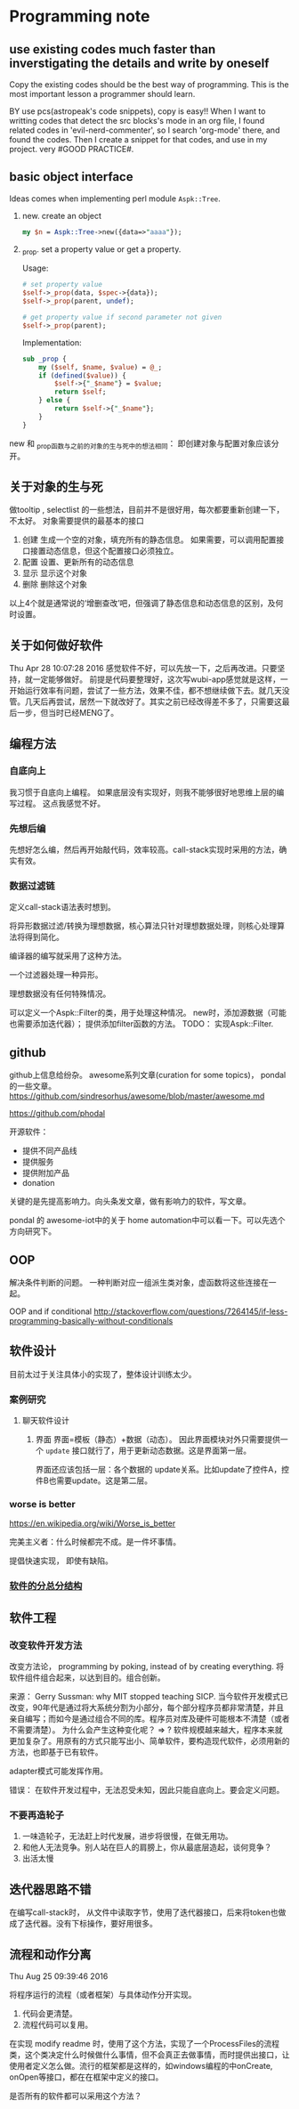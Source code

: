 * Programming note
** use existing codes much faster than inverstigating the details and write by oneself
   Copy the existing codes should be the best way of programming. This is the most important lesson a programmer should learn.

   BY use pcs(astropeak's code snippets), copy is easy!!
   When I want to writting codes that detect the src blocks's mode in an org file, I found related codes in 'evil-nerd-commenter', so I search 'org-mode' there, and found the codes. Then I create a snippet for that codes, and use in my project. very #GOOD PRACTICE#.
   
** basic object interface
   Ideas comes when implementing perl module ~Aspk::Tree~.
   1. new. create an object
      #+begin_src perl
      my $n = Aspk::Tree->new({data=>"aaaa"});
      #+end_src
      
   2. _prop. set a property value or get a property.
      
      Usage:
      #+begin_src perl
      # set property value
      $self->_prop(data, $spec->{data});
      $self->_prop(parent, undef);
      
      # get property value if second parameter not given
      $self->_prop(parent);
      #+end_src
      
      Implementation:
      #+begin_src perl
      sub _prop {
          my ($self, $name, $value) = @_;
          if (defined($value)) {
              $self->{"_$name"} = $value;
              return $self;
          } else {
              return $self->{"_$name"};
          }
      }
      #+end_src

   new 和 _prop函数与之前的对象的生与死中的想法相同： 即创建对象与配置对象应该分开。 
   
** 关于对象的生与死
   做tooltip , selectlist 的一些想法，目前并不是很好用，每次都要重新创建一下，不太好。
   对象需要提供的最基本的接口
   1. 创建
      生成一个空的对象，填充所有的静态信息。
      如果需要，可以调用配置接口接置动态信息，但这个配置接口必须独立。
   2. 配置
      设置、更新所有的动态信息
   3. 显示
      显示这个对象
   4. 删除
      删除这个对象
    
   以上4个就是通常说的‘增删查改’吧，但强调了静态信息和动态信息的区别，及何时设置。

** 关于如何做好软件
   Thu Apr 28 10:07:28 2016
   感觉软件不好，可以先放一下，之后再改进。只要坚持，就一定能够做好。
   前提是代码要整理好，这次写wubi-app感觉就是这样，一开始运行效率有问题，尝试了一些方法，效果不佳，都不想继续做下去。就几天没管。几天后再尝试，居然一下就改好了。其实之前已经改得差不多了，只需要这最后一步，但当时已经MENG了。

** 编程方法
*** 自底向上
    我习惯于自底向上编程。 如果底层没有实现好，则我不能够很好地思维上层的编写过程。
    这点我感觉不好。
    
*** 先想后编
    先想好怎么编，然后再开始敲代码，效率较高。call-stack实现时采用的方法，确实有效。
*** 数据过滤链
    定义call-stack语法表时想到。
    
    将异形数据过滤/转换为理想数据，核心算法只针对理想数据处理，则核心处理算法将得到简化。

    编译器的编写就采用了这种方法。

    一个过滤器处理一种异形。

    理想数据没有任何特殊情况。

    可以定义一个Aspk::Filter的类，用于处理这种情况。 new时，添加源数据（可能也需要添加迭代器）； 提供添加filter函数的方法。
    TODO： 实现Aspk::Filter.

** github
   github上信息给纷杂。 awesome系列文章(curation for some topics)， pondal的一些文章。
   https://github.com/sindresorhus/awesome/blob/master/awesome.md
   
   https://github.com/phodal

   开源软件：
   - 提供不同产品线
   - 提供服务
   - 提供附加产品
   - donation
     
   关键的是先提高影响力。向头条发文章，做有影响力的软件，写文章。

   pondal 的 awesome-iot中的关于 home automation中可以看一下。可以先选个方向研究下。
   
** OOP
   解决条件判断的问题。
   一种判断对应一组派生类对象，虚函数将这些连接在一起。

   OOP and if conditional
   http://stackoverflow.com/questions/7264145/if-less-programming-basically-without-conditionals
** 软件设计
   目前太过于关注具体小的实现了，整体设计训练太少。
*** 案例研究
**** 聊天软件设计
     1. 界面
        界面=模板（静态）+数据（动态）。 因此界面模块对外只需要提供一个 ~update~ 接口就行了，用于更新动态数据。这是界面第一层。
        
        界面还应该包括一层：各个数据的 update关系。比如update了控件A，控件B也需要update。这是第二层。
     
*** worse is better
    https://en.wikipedia.org/wiki/Worse_is_better

    完美主义者：什么时候都完不成。是一件坏事情。

    提倡快速实现， 即使有缺陷。
*** [[../../../Dropbox/project/syncbox/README.org::*%E8%BD%AF%E4%BB%B6%E7%9A%84%E5%88%86%E6%80%BB%E5%88%86%E7%BB%93%E6%9E%84][软件的分总分结构]]
** 软件工程
*** 改变软件开发方法
    改变方法论， programming by poking, instead of by creating everything.
    将软件组件组合起来，以达到目的。组合创新。

    来源：
    Gerry Sussman: why MIT stopped teaching SICP.
    当今软件开发模式已改变，90年代是通过将大系统分割为小部分，每个部分程序员都非常清楚，并且亲自编写；而如今是通过组合不同的库。程序员对库及硬件可能根本不清楚（或者不需要清楚）。
    为什么会产生这种变化呢？
    => ? 软件规模越来越大，程序本来就更加复杂了。用原有的方式只能写出小、简单软件，要构造现代软件，必须用新的方法，也即基于已有软件。

    adapter模式可能发挥作用。

    错误： 在软件开发过程中，无法忍受未知，因此只能自底向上。要会定义问题。

*** 不要再造轮子
    1. 一味造轮子，无法赶上时代发展，进步将很慢，在做无用功。
    2. 和他人无法竞争。别人站在巨人的肩膀上，你从最底层造起，谈何竞争？
    3. 出活太慢
    
** 迭代器思路不错
   在编写call-stack时， 从文件中读取字节，使用了迭代器接口，后来将token也做成了迭代器。没有下标操作，要好用很多。
   
** 流程和动作分离
   Thu Aug 25 09:39:46 2016

   将程序运行的流程（或者框架）与具体动作分开实现。
   1. 代码会更清楚。
   2. 流程代码可以复用。

   在实现 modify readme 时，使用了这个方法，实现了一个ProcessFiles的流程类，这个类决定什么时候做什么事情，但不会真正去做事情，而时提供出接口，让使用者定义怎么做。流行的框架都是这样的，如windows编程的中onCreate, onOpen等接口，都在在框架中定义的接口。

   是否所有的软件都可以采用这个方法？
   
